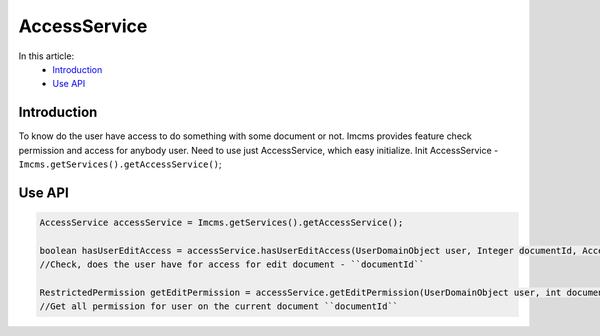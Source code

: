 AccessService
=============

In this article:
    - `Introduction`_
    - `Use API`_


Introduction
------------
To know do the user have access to do something with some document or not.
Imcms provides feature check permission and access for anybody user. Need to use just AccessService, which easy initialize.
Init AccessService - ``Imcms.getServices().getAccessService()``;


Use API
-------

.. code-block:: jsp

  AccessService accessService = Imcms.getServices().getAccessService();

  boolean hasUserEditAccess = accessService.hasUserEditAccess(UserDomainObject user, Integer documentId, AccessType accessType);
  //Check, does the user have for access for edit document - ``documentId``

  RestrictedPermission getEditPermission = accessService.getEditPermission(UserDomainObject user, int documentId);
  //Get all permission for user on the current document ``documentId``


